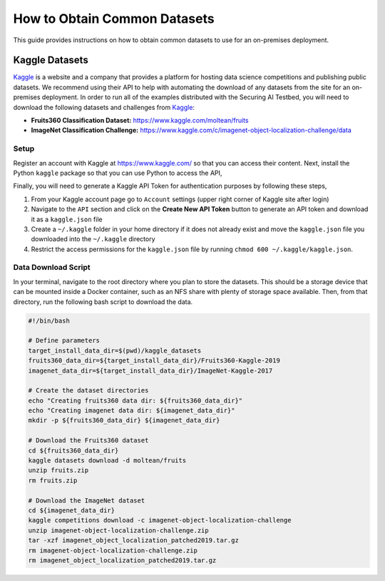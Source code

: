 .. _deployment-guide-obtaining-datasets:

How to Obtain Common Datasets
=============================

This guide provides instructions on how to obtain common datasets to use for an on-premises deployment.

Kaggle Datasets
---------------

Kaggle_ is a website and a company that provides a platform for hosting data science competitions and publishing public datasets.
We recommend using their API to help with automating the download of any datasets from the site for an on-premises deployment.
In order to run all of the examples distributed with the Securing AI Testbed, you will need to download the following datasets and challenges from Kaggle_:

-  **Fruits360 Classification Dataset:** https://www.kaggle.com/moltean/fruits
-  **ImageNet Classification Challenge:** https://www.kaggle.com/c/imagenet-object-localization-challenge/data

.. _Kaggle: https://www.kaggle.com

Setup
~~~~~

Register an account with Kaggle at https://www.kaggle.com/ so that you can access their content.
Next, install the Python ``kaggle`` package so that you can use Python to access the API,

.. tabbed:: Pip

   .. code-block:: sh

      # User-level install
      python -m pip install --user kaggle

.. tabbed:: Conda + Pip

   .. code-block:: sh

      # Conda virtual environment install
      conda create -n kaggle python=3 pip
      conda activate kaggle
      python -m pip install kaggle

Finally, you will need to generate a Kaggle API Token for authentication purposes by following these steps,

#. From your Kaggle account page go to ``Account`` settings (upper right corner of Kaggle site after login)
#. Navigate to the ``API`` section and click on the **Create New API Token** button to generate an API token and download it as a ``kaggle.json`` file
#. Create a ``~/.kaggle`` folder in your home directory if it does not already exist and move the ``kaggle.json`` file you downloaded into the ``~/.kaggle`` directory
#. Restrict the access permissions for the ``kaggle.json`` file by running ``chmod 600 ~/.kaggle/kaggle.json``.

Data Download Script
~~~~~~~~~~~~~~~~~~~~

In your terminal, navigate to the root directory where you plan to store the datasets.
This should be a storage device that can be mounted inside a Docker container, such as an NFS share with plenty of storage space available.
Then, from that directory, run the following bash script to download the data.

.. code-block:: bash

    #!/bin/bash

    # Define parameters
    target_install_data_dir=$(pwd)/kaggle_datasets
    fruits360_data_dir=${target_install_data_dir}/Fruits360-Kaggle-2019
    imagenet_data_dir=${target_install_data_dir}/ImageNet-Kaggle-2017

    # Create the dataset directories
    echo "Creating fruits360 data dir: ${fruits360_data_dir}"
    echo "Creating imagenet data dir: ${imagenet_data_dir}"
    mkdir -p ${fruits360_data_dir} ${imagenet_data_dir}

    # Download the Fruits360 dataset
    cd ${fruits360_data_dir}
    kaggle datasets download -d moltean/fruits
    unzip fruits.zip
    rm fruits.zip

    # Download the ImageNet dataset
    cd ${imagenet_data_dir}
    kaggle competitions download -c imagenet-object-localization-challenge
    unzip imagenet-object-localization-challenge.zip
    tar -xzf imagenet_object_localization_patched2019.tar.gz
    rm imagenet-object-localization-challenge.zip
    rm imagenet_object_localization_patched2019.tar.gz
